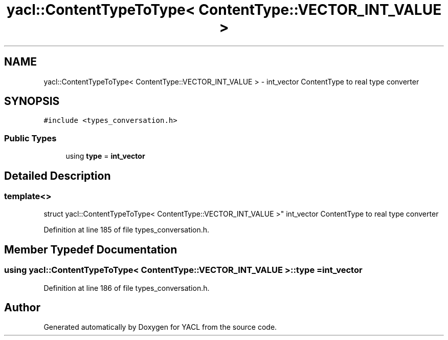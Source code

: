 .TH "yacl::ContentTypeToType< ContentType::VECTOR_INT_VALUE >" 3 "Wed Aug 22 2018" "YACL" \" -*- nroff -*-
.ad l
.nh
.SH NAME
yacl::ContentTypeToType< ContentType::VECTOR_INT_VALUE > \- int_vector ContentType to real type converter  

.SH SYNOPSIS
.br
.PP
.PP
\fC#include <types_conversation\&.h>\fP
.SS "Public Types"

.in +1c
.ti -1c
.RI "using \fBtype\fP = \fBint_vector\fP"
.br
.in -1c
.SH "Detailed Description"
.PP 

.SS "template<>
.br
struct yacl::ContentTypeToType< ContentType::VECTOR_INT_VALUE >"
int_vector ContentType to real type converter 
.PP
Definition at line 185 of file types_conversation\&.h\&.
.SH "Member Typedef Documentation"
.PP 
.SS "using \fByacl::ContentTypeToType\fP< \fBContentType::VECTOR_INT_VALUE\fP >::\fBtype\fP =  \fBint_vector\fP"

.PP
Definition at line 186 of file types_conversation\&.h\&.

.SH "Author"
.PP 
Generated automatically by Doxygen for YACL from the source code\&.
